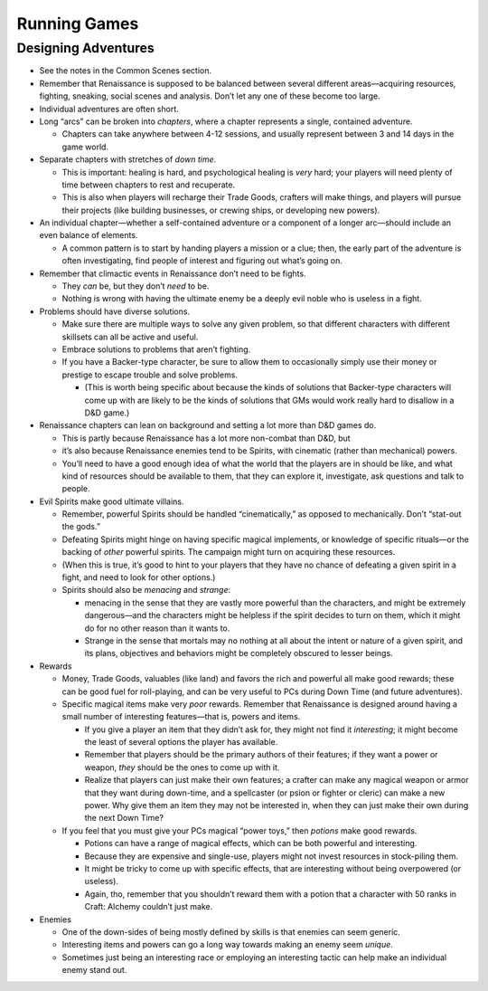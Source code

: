 Running Games
=============

Designing Adventures
--------------------

-  See the notes in the Common Scenes section.

-  Remember that Renaissance is supposed to be balanced between several
   different areas—acquiring resources, fighting, sneaking, social
   scenes and analysis. Don’t let any one of these become too large.

-  Individual adventures are often short.

-  Long “arcs” can be broken into *chapters*, where a chapter represents
   a single, contained adventure.

   -  Chapters can take anywhere between 4-12 sessions, and usually
      represent between 3 and 14 days in the game world.

-  Separate chapters with stretches of *down time*.

   -  This is important: healing is hard, and psychological healing is
      *very* hard; your players will need plenty of time between
      chapters to rest and recuperate.
   -  This is also when players will recharge their Trade Goods,
      crafters will make things, and players will pursue their projects
      (like building businesses, or crewing ships, or developing new
      powers).

-  An individual chapter—whether a self-contained adventure or a
   component of a longer arc—should include an even balance of elements.

   -  A common pattern is to start by handing players a mission or a
      clue; then, the early part of the adventure is often
      investigating, find people of interest and figuring out what’s
      going on.

-  Remember that climactic events in Renaissance don’t need to be
   fights.

   -  They *can* be, but they don’t *need* to be.
   -  Nothing is wrong with having the ultimate enemy be a deeply evil
      noble who is useless in a fight.

-  Problems should have diverse solutions.

   -  Make sure there are multiple ways to solve any given problem, so
      that different characters with different skillsets can all be
      active and useful.

   -  Embrace solutions to problems that aren’t fighting.

   -  If you have a Backer-type character, be sure to allow them to
      occasionally simply use their money or prestige to escape trouble
      and solve problems.

      -  (This is worth being specific about because the kinds of
         solutions that Backer-type characters will come up with are
         likely to be the kinds of solutions that GMs would work really
         hard to disallow in a D&D game.)

-  Renaissance chapters can lean on background and setting a lot more
   than D&D games do.

   -  This is partly because Renaissance has a lot more non-combat than
      D&D, but
   -  it’s also because Renaissance enemies tend to be Spirits, with
      cinematic (rather than mechanical) powers.
   -  You’ll need to have a good enough idea of what the world that the
      players are in should be like, and what kind of resources should
      be available to them, that they can explore it, investigate, ask
      questions and talk to people.

-  Evil Spirits make good ultimate villains.

   -  Remember, powerful Spirits should be handled “cinematically,” as
      opposed to mechanically. Don’t “stat-out the gods.”

   -  Defeating Spirits might hinge on having specific magical
      implements, or knowledge of specific rituals—or the backing of
      *other* powerful spirits. The campaign might turn on acquiring
      these resources.

   -  (When this is true, it’s good to hint to your players that they
      have no chance of defeating a given spirit in a fight, and need to
      look for other options.)

   -  Spirits should also be *menacing* and *strange*:

      -  menacing in the sense that they are vastly more powerful than
         the characters, and might be extremely dangerous—and the
         characters might be helpless if the spirit decides to turn on
         them, which it might do for no other reason than it wants to.
      -  Strange in the sense that mortals may no nothing at all about
         the intent or nature of a given spirit, and its plans,
         objectives and behaviors might be completely obscured to lesser
         beings.

-  Rewards

   -  Money, Trade Goods, valuables (like land) and favors the rich and
      powerful all make good rewards; these can be good fuel for
      roll-playing, and can be very useful to PCs during Down Time (and
      future adventures).

   -  Specific magical items make very *poor* rewards. Remember that
      Renaissance is designed around having a small number of
      interesting features—that is, powers and items.

      -  If you give a player an item that they didn’t ask for, they
         might not find it *interesting*; it might become the least of
         several options the player has available.
      -  Remember that players should be the primary authors of their
         features; if they want a power or weapon, *they* should be the
         ones to come up with it.
      -  Realize that players can just make their own features; a
         crafter can make any magical weapon or armor that they want
         during down-time, and a spellcaster (or psion or fighter or
         cleric) can make a new power. Why give them an item they may
         not be interested in, when they can just make their own during
         the next Down Time?

   -  If you feel that you must give your PCs magical “power toys,” then
      *potions* make good rewards.

      -  Potions can have a range of magical effects, which can be both
         powerful and interesting.
      -  Because they are expensive and single-use, players might not
         invest resources in stock-piling them.
      -  It might be tricky to come up with specific effects, that are
         interesting without being overpowered (or useless).
      -  Again, tho, remember that you shouldn’t reward them with a
         potion that a character with 50 ranks in Craft: Alchemy
         couldn’t just make.

-  Enemies

   -  One of the down-sides of being mostly defined by skills is that
      enemies can seem generic.
   -  Interesting items and powers can go a long way towards making an
      enemy seem *unique*.
   -  Sometimes just being an interesting race or employing an
      interesting tactic can help make an individual enemy stand out.
